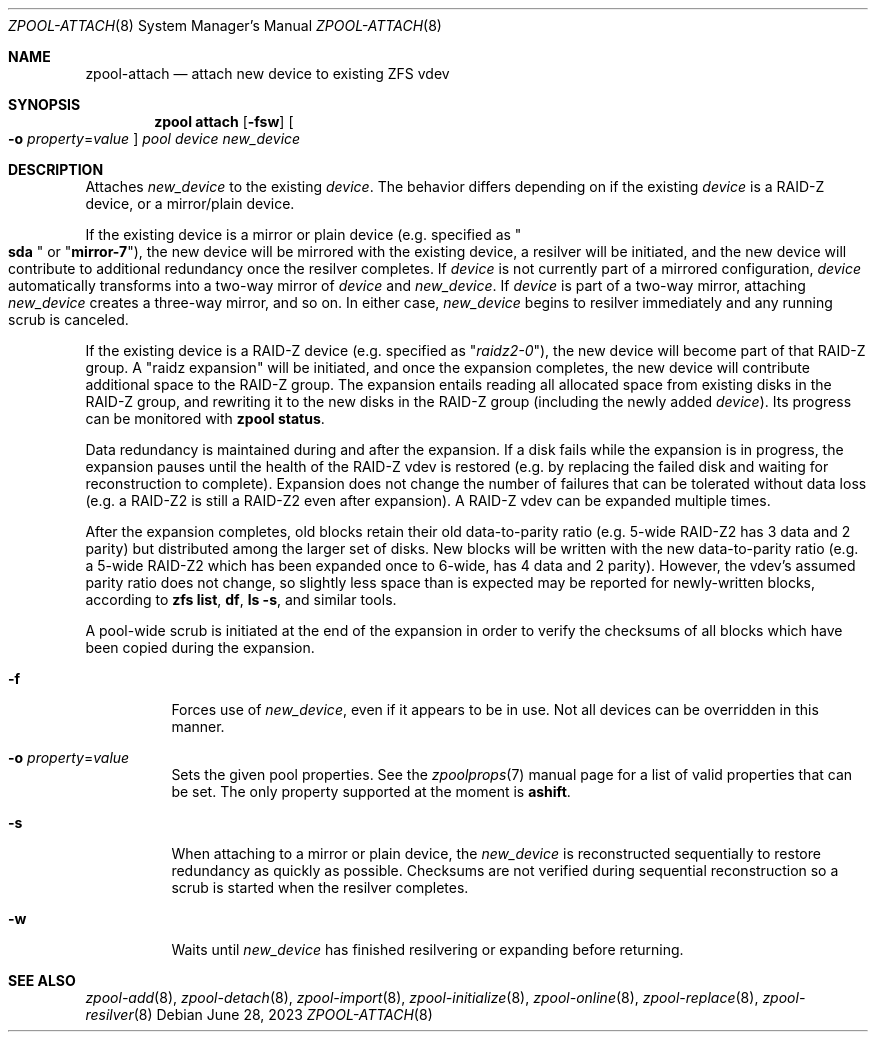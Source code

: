 .\" SPDX-License-Identifier: CDDL-1.0
.\"
.\" CDDL HEADER START
.\"
.\" The contents of this file are subject to the terms of the
.\" Common Development and Distribution License (the "License").
.\" You may not use this file except in compliance with the License.
.\"
.\" You can obtain a copy of the license at usr/src/OPENSOLARIS.LICENSE
.\" or https://opensource.org/licenses/CDDL-1.0.
.\" See the License for the specific language governing permissions
.\" and limitations under the License.
.\"
.\" When distributing Covered Code, include this CDDL HEADER in each
.\" file and include the License file at usr/src/OPENSOLARIS.LICENSE.
.\" If applicable, add the following below this CDDL HEADER, with the
.\" fields enclosed by brackets "[]" replaced with your own identifying
.\" information: Portions Copyright [yyyy] [name of copyright owner]
.\"
.\" CDDL HEADER END
.\"
.\" Copyright (c) 2007, Sun Microsystems, Inc. All Rights Reserved.
.\" Copyright (c) 2012, 2018 by Delphix. All rights reserved.
.\" Copyright (c) 2012 Cyril Plisko. All Rights Reserved.
.\" Copyright (c) 2017 Datto Inc.
.\" Copyright (c) 2018 George Melikov. All Rights Reserved.
.\" Copyright 2017 Nexenta Systems, Inc.
.\" Copyright (c) 2017 Open-E, Inc. All Rights Reserved.
.\"
.Dd June 28, 2023
.Dt ZPOOL-ATTACH 8
.Os
.
.Sh NAME
.Nm zpool-attach
.Nd attach new device to existing ZFS vdev
.Sh SYNOPSIS
.Nm zpool
.Cm attach
.Op Fl fsw
.Oo Fl o Ar property Ns = Ns Ar value Oc
.Ar pool device new_device
.
.Sh DESCRIPTION
Attaches
.Ar new_device
to the existing
.Ar device .
The behavior differs depending on if the existing
.Ar device
is a RAID-Z device, or a mirror/plain device.
.Pp
If the existing device is a mirror or plain device
.Pq e.g. specified as Qo Li sda Qc or Qq Li mirror-7 ,
the new device will be mirrored with the existing device, a resilver will be
initiated, and the new device will contribute to additional redundancy once the
resilver completes.
If
.Ar device
is not currently part of a mirrored configuration,
.Ar device
automatically transforms into a two-way mirror of
.Ar device
and
.Ar new_device .
If
.Ar device
is part of a two-way mirror, attaching
.Ar new_device
creates a three-way mirror, and so on.
In either case,
.Ar new_device
begins to resilver immediately and any running scrub is canceled.
.Pp
If the existing device is a RAID-Z device
.Pq e.g. specified as Qq Ar raidz2-0 ,
the new device will become part of that RAID-Z group.
A "raidz expansion" will be initiated, and once the expansion completes,
the new device will contribute additional space to the RAID-Z group.
The expansion entails reading all allocated space from existing disks in the
RAID-Z group, and rewriting it to the new disks in the RAID-Z group (including
the newly added
.Ar device ) .
Its progress can be monitored with
.Nm zpool Cm status .
.Pp
Data redundancy is maintained during and after the expansion.
If a disk fails while the expansion is in progress, the expansion pauses until
the health of the RAID-Z vdev is restored (e.g. by replacing the failed disk
and waiting for reconstruction to complete).
Expansion does not change the number of failures that can be tolerated
without data loss (e.g. a RAID-Z2 is still a RAID-Z2 even after expansion).
A RAID-Z vdev can be expanded multiple times.
.Pp
After the expansion completes, old blocks retain their old data-to-parity
ratio
.Pq e.g. 5-wide RAID-Z2 has 3 data and 2 parity
but distributed among the larger set of disks.
New blocks will be written with the new data-to-parity ratio (e.g. a 5-wide
RAID-Z2 which has been expanded once to 6-wide, has 4 data and 2 parity).
However, the vdev's assumed parity ratio does not change, so slightly less
space than is expected may be reported for newly-written blocks, according to
.Nm zfs Cm list ,
.Nm df ,
.Nm ls Fl s ,
and similar tools.
.Pp
A pool-wide scrub is initiated at the end of the expansion in order to verify
the checksums of all blocks which have been copied during the expansion.
.Bl -tag -width Ds
.It Fl f
Forces use of
.Ar new_device ,
even if it appears to be in use.
Not all devices can be overridden in this manner.
.It Fl o Ar property Ns = Ns Ar value
Sets the given pool properties.
See the
.Xr zpoolprops 7
manual page for a list of valid properties that can be set.
The only property supported at the moment is
.Sy ashift .
.It Fl s
When attaching to a mirror or plain device, the
.Ar new_device
is reconstructed sequentially to restore redundancy as quickly as possible.
Checksums are not verified during sequential reconstruction so a scrub is
started when the resilver completes.
.It Fl w
Waits until
.Ar new_device
has finished resilvering or expanding before returning.
.El
.
.Sh SEE ALSO
.Xr zpool-add 8 ,
.Xr zpool-detach 8 ,
.Xr zpool-import 8 ,
.Xr zpool-initialize 8 ,
.Xr zpool-online 8 ,
.Xr zpool-replace 8 ,
.Xr zpool-resilver 8

